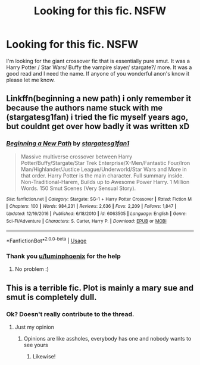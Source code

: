 #+TITLE: Looking for this fic. NSFW

* Looking for this fic. NSFW
:PROPERTIES:
:Author: Still-Stress
:Score: 2
:DateUnix: 1581872020.0
:DateShort: 2020-Feb-16
:FlairText: What's That Fic?
:END:
I'm looking for the giant crossover fic that is essentially pure smut. It was a Harry Potter / Star Wars/ Buffy the vampire slayer/ stargate?/ more. It was a good read and I need the name. If anyone of you wonderful anon's know it please let me know.


** Linkffn(beginning a new path) i only remember it because the authors name stuck with me (stargatesg1fan) i tried the fic myself years ago, but couldnt get over how badly it was written xD
:PROPERTIES:
:Author: luminphoenix
:Score: 3
:DateUnix: 1581873051.0
:DateShort: 2020-Feb-16
:END:

*** [[https://www.fanfiction.net/s/6063505/1/][*/Beginning a New Path/*]] by [[https://www.fanfiction.net/u/1395727/stargatesg1fan1][/stargatesg1fan1/]]

#+begin_quote
  Massive multiverse crossover between Harry Potter/Buffy/Stargate/Star Trek Enterprise/X-Men/Fantastic Four/Iron Man/Highlander/Justice League/Underworld/Star Wars and More in that order. Harry Potter is the main character. Full summary inside. Non-Traditional-Harem, Builds up to Awesome Power Harry. 1 Million Words. 150 Smut Scenes (Very Sensual Story).
#+end_quote

^{/Site/:} ^{fanfiction.net} ^{*|*} ^{/Category/:} ^{Stargate:} ^{SG-1} ^{+} ^{Harry} ^{Potter} ^{Crossover} ^{*|*} ^{/Rated/:} ^{Fiction} ^{M} ^{*|*} ^{/Chapters/:} ^{100} ^{*|*} ^{/Words/:} ^{984,231} ^{*|*} ^{/Reviews/:} ^{2,636} ^{*|*} ^{/Favs/:} ^{2,209} ^{*|*} ^{/Follows/:} ^{1,847} ^{*|*} ^{/Updated/:} ^{12/16/2016} ^{*|*} ^{/Published/:} ^{6/18/2010} ^{*|*} ^{/id/:} ^{6063505} ^{*|*} ^{/Language/:} ^{English} ^{*|*} ^{/Genre/:} ^{Sci-Fi/Adventure} ^{*|*} ^{/Characters/:} ^{S.} ^{Carter,} ^{Harry} ^{P.} ^{*|*} ^{/Download/:} ^{[[http://www.ff2ebook.com/old/ffn-bot/index.php?id=6063505&source=ff&filetype=epub][EPUB]]} ^{or} ^{[[http://www.ff2ebook.com/old/ffn-bot/index.php?id=6063505&source=ff&filetype=mobi][MOBI]]}

--------------

*FanfictionBot*^{2.0.0-beta} | [[https://github.com/tusing/reddit-ffn-bot/wiki/Usage][Usage]]
:PROPERTIES:
:Author: FanfictionBot
:Score: 3
:DateUnix: 1581873072.0
:DateShort: 2020-Feb-16
:END:


*** Thank you [[/u/luminphoenix][u/luminphoenix]] for the help
:PROPERTIES:
:Author: Still-Stress
:Score: 2
:DateUnix: 1581888622.0
:DateShort: 2020-Feb-17
:END:

**** No problem :)
:PROPERTIES:
:Author: luminphoenix
:Score: 1
:DateUnix: 1581888752.0
:DateShort: 2020-Feb-17
:END:


** This is a terrible fic. Plot is mainly a mary sue and smut is completely dull.
:PROPERTIES:
:Author: Lgamezp
:Score: 0
:DateUnix: 1581882857.0
:DateShort: 2020-Feb-16
:END:

*** Ok? Doesn't really contribute to the thread.
:PROPERTIES:
:Author: Hobbitcraftlol
:Score: 7
:DateUnix: 1581883648.0
:DateShort: 2020-Feb-16
:END:

**** Just my opinion
:PROPERTIES:
:Author: Lgamezp
:Score: -1
:DateUnix: 1581883674.0
:DateShort: 2020-Feb-16
:END:

***** Opinions are like assholes, everybody has one and nobody wants to see yours
:PROPERTIES:
:Author: JinglesTheMighty
:Score: 4
:DateUnix: 1581898806.0
:DateShort: 2020-Feb-17
:END:

****** Likewise!
:PROPERTIES:
:Author: Lgamezp
:Score: 1
:DateUnix: 1581899165.0
:DateShort: 2020-Feb-17
:END:

